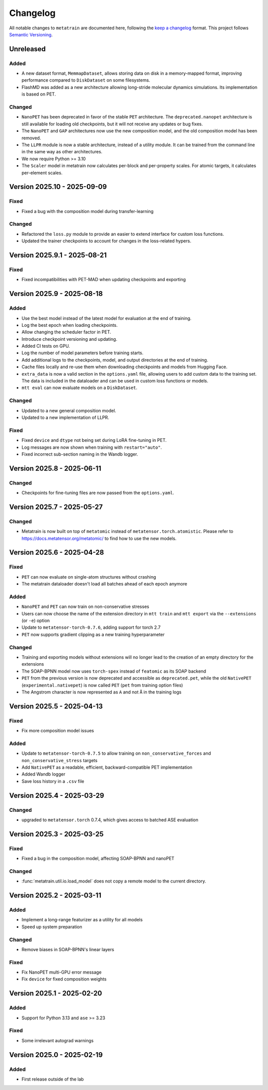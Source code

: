 .. _changelog:

Changelog
=========

All notable changes to ``metatrain`` are documented here, following the `keep a
changelog <https://keepachangelog.com/en/1.1.0/>`_ format. This project follows
`Semantic Versioning <https://semver.org/spec/v2.0.0.html>`_.

.. Possible sections for each release:

.. Fixed
.. #####

.. Added
.. #####

.. Changed
.. #######

.. Removed
.. #######

Unreleased
----------

Added
#####

- A new dataset format, ``MemmapDataset``, allows storing data on disk in a
  memory-mapped format, improving performance compared to ``DiskDataset`` on some
  filesystems.
- FlashMD was added as a new architecture allowing long-stride molecular dynamics
  simulations. Its implementation is based on PET.

Changed
#######

- ``NanoPET`` has been deprecated in favor of the stable ``PET`` architecture. The
  ``deprecated.nanopet`` architecture is still available for loading old checkpoints,
  but it will not receive any updates or bug fixes.
- The ``NanoPET`` and ``GAP`` architectures now use the new composition model, and the
  old composition model has been removed.
- The ``LLPR`` module is now a stable architecture, instead of a utility module. It can
  be trained from the command line in the same way as other architectures.
- We now require Python >= 3.10
- The ``Scaler`` model in metatrain now calculates per-block and per-property scales.
  For atomic targets, it calculates per-element scales.

Version 2025.10 - 2025-09-09
----------------------------

Fixed
#####

- Fixed a bug with the composition model during transfer-learning

Changed
#######

- Refactored the ``loss.py`` module to provide an easier to extend interface for custom
  loss functions.
- Updated the trainer checkpoints to account for changes in the loss-related hypers.

Version 2025.9.1 - 2025-08-21
-----------------------------

Fixed
#####

- Fixed incompatibilities with PET-MAD when updating checkpoints and exporting


Version 2025.9 - 2025-08-18
---------------------------

Added
#####

- Use the best model instead of the latest model for evaluation at the end of training.
- Log the best epoch when loading checkpoints.
- Allow changing the scheduler factor in PET.
- Introduce checkpoint versioning and updating.
- Added CI tests on GPU.
- Log the number of model parameters before training starts.
- Add additional logs to the checkpoints, model, and output directories at the end of
  training.
- Cache files locally and re-use them when downloading checkpoints and models from
  Hugging Face.
- ``extra_data`` is now a valid section in the ``options.yaml`` file, allowing users to
  add custom data to the training set. The data is included in the dataloader and can be
  used in custom loss functions or models.
- ``mtt eval`` can now evaluate models on a ``DiskDataset``.

Changed
#######

- Updated to a new general composition model.
- Updated to a new implementation of LLPR.

Fixed
#####

- Fixed ``device`` and ``dtype`` not being set during LoRA fine-tuning in PET.
- Log messages are now shown when training with ``restart="auto"``.
- Fixed incorrect sub-section naming in the Wandb logger.

Version 2025.8 - 2025-06-11
---------------------------

Changed
#######

- Checkpoints for fine-tuning files are now passed from the ``options.yaml``.

Version 2025.7 - 2025-05-27
---------------------------

Changed
#######

- Metatrain is now built on top of ``metatomic`` instead of
  ``metatensor.torch.atomistic``. Please refer to https://docs.metatensor.org/metatomic/
  to find how to use the new models.

Version 2025.6 - 2025-04-28
---------------------------

Fixed
#####

- ``PET`` can now evaluate on single-atom structures without crashing
- The metatrain dataloader doesn't load all batches ahead of each epoch anymore

Added
#####

- ``NanoPET`` and ``PET`` can now train on non-conservative stresses
- Users can now choose the name of the extension directory in ``mtt train`` and
  ``mtt export`` via the ``--extensions`` (or ``-e``) option
- Update to ``metatensor-torch-0.7.6``, adding support for torch 2.7
- ``PET`` now supports gradient clipping as a new training hyperparameter

Changed
#######

- Training and exporting models without extensions will no longer lead to the creation
  of an empty directory for the extensions
- The SOAP-BPNN model now uses ``torch-spex`` instead of ``featomic`` as its SOAP
  backend
- ``PET`` from the previous version is now deprecated and accessible as
  ``deprecated.pet``, while the old ``NativePET`` (``experimental.nativepet``) is
  now called ``PET`` (``pet`` from training option files)
- The Angstrom character is now represented as ``A`` and not ``Å`` in the training logs

Version 2025.5 - 2025-04-13
---------------------------

Fixed
#####

- Fix more composition model issues

Added
#####

- Update to ``metatensor-torch-0.7.5`` to allow training on ``non_conservative_forces``
  and  ``non_conservative_stress`` targets
- Add ``NativePET`` as a readable, efficient, backward-compatible PET implementation
- Added Wandb logger
- Save loss history in a ``.csv`` file

Version 2025.4 - 2025-03-29
---------------------------

Changed
#######

- upgraded to ``metatensor.torch`` 0.7.4, which gives access to batched ASE evaluation

Version 2025.3 - 2025-03-25
---------------------------

Fixed
#####

- Fixed a bug in the composition model, affecting SOAP-BPNN and nanoPET

Changed
#######

- :func:`metatrain.util.io.load_model` does not copy a remote model to the current
  directory.

Version 2025.2 - 2025-03-11
---------------------------

Added
#####

- Implement a long-range featurizer as a utility for all models
- Speed up system preparation

Changed
#######

- Remove biases in SOAP-BPNN's linear layers

Fixed
#####

- Fix NanoPET multi-GPU error message
- Fix ``device`` for fixed composition weights

Version 2025.1 - 2025-02-20
---------------------------

Added
#####

- Support for Python 3.13 and ``ase`` >= 3.23

Fixed
#####

- Some irrelevant autograd warnings

Version 2025.0 - 2025-02-19
---------------------------

Added
#####

* First release outside of the lab
